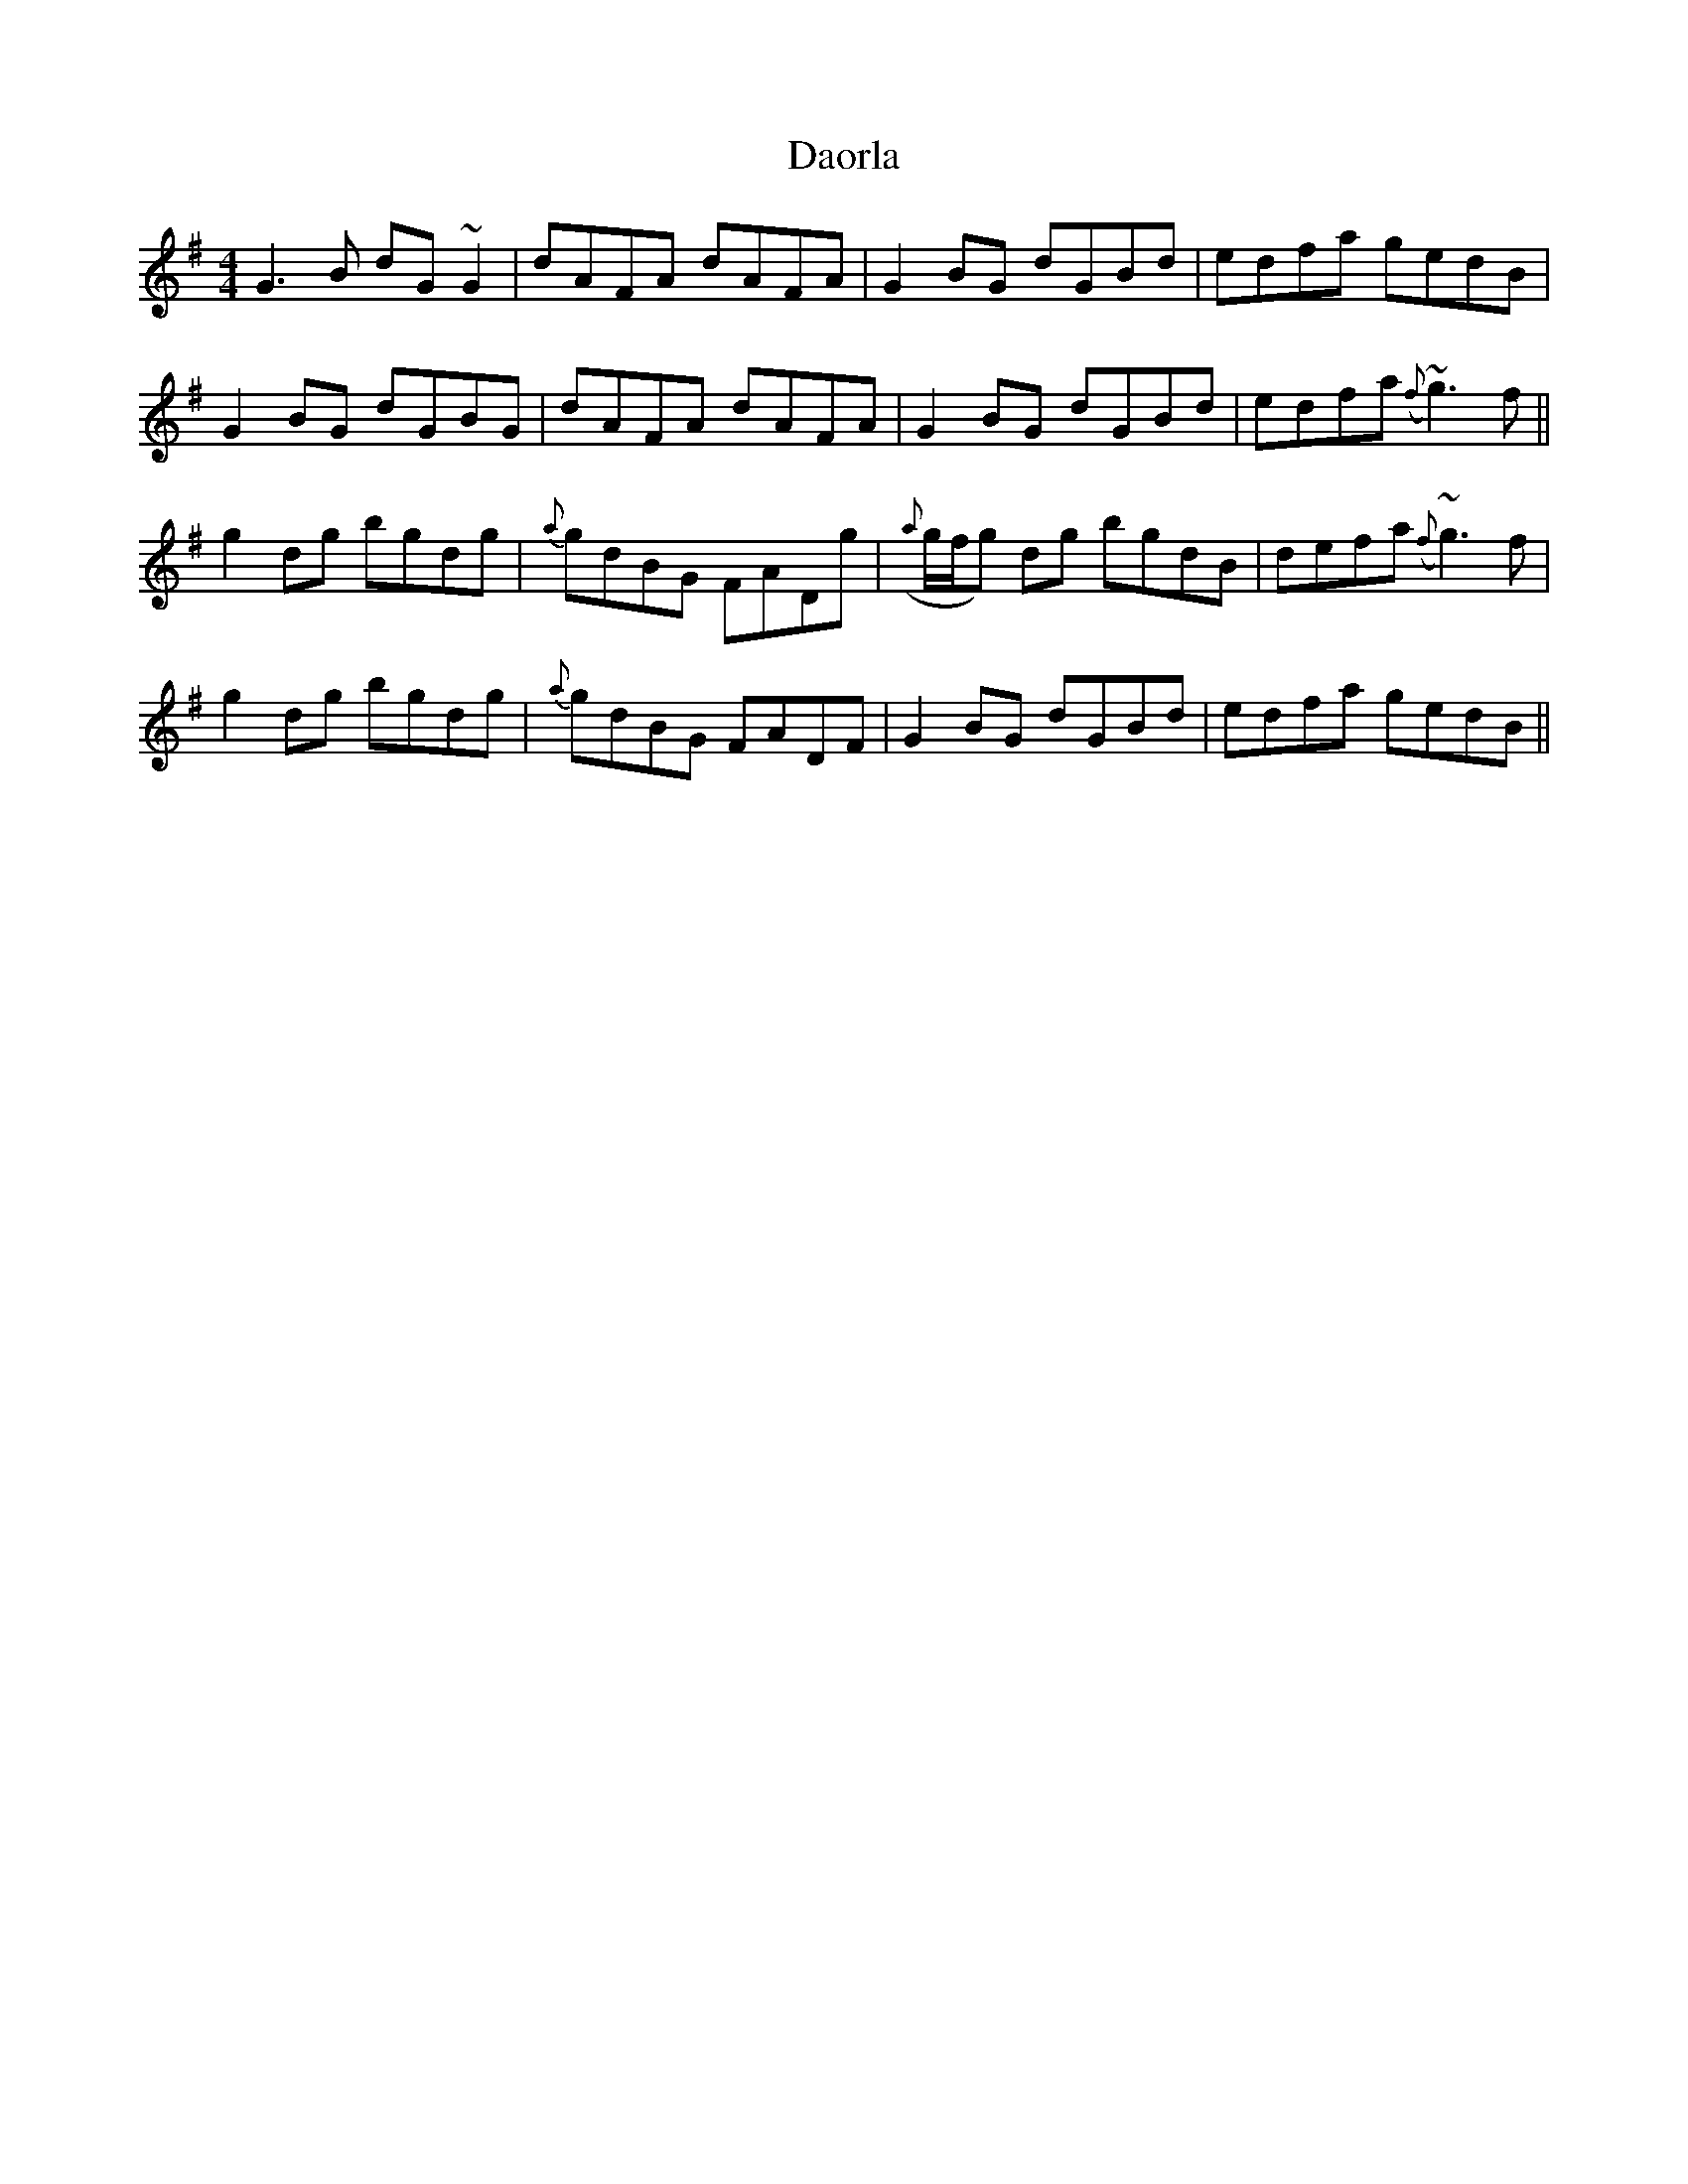 X: 9463
T: Daorla
R: reel
M: 4/4
K: Gmajor
G3 B dG ~G2|dAFA dAFA|G2 BG dGBd|edfa gedB|
G2 BG dGBG|dAFA dAFA|G2 BG dGBd|edfa ({f}~g3) f||
g2 dg bgdg|{a}gdBG FADg|({a}g/f/g) dg bgdB|defa ({f}~g3) f|
g2 dg bgdg|{a}gdBG FADF|G2 BG dGBd|edfa gedB||

